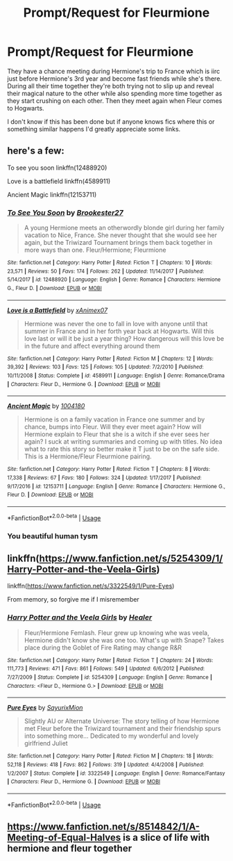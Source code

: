 #+TITLE: Prompt/Request for Fleurmione

* Prompt/Request for Fleurmione
:PROPERTIES:
:Author: Flashheart42
:Score: 2
:DateUnix: 1594204165.0
:DateShort: 2020-Jul-08
:FlairText: Request
:END:
They have a chance meeting during Hermione's trip to France which is iirc just before Hermione's 3rd year and become fast friends while she's there. During all their time together they're both trying not to slip up and reveal their magical nature to the other while also spending more time together as they start crushing on each other. Then they meet again when Fleur comes to Hogwarts.

I don't know if this has been done but if anyone knows fics where this or something similar happens I'd greatly appreciate some links.


** here's a few:

To see you soon linkffn(12488920)

Love is a battlefield linkffn(4589911)

Ancient Magic linkffn(12153711)
:PROPERTIES:
:Author: jangdiyeon
:Score: 2
:DateUnix: 1594212785.0
:DateShort: 2020-Jul-08
:END:

*** [[https://www.fanfiction.net/s/12488920/1/][*/To See You Soon/*]] by [[https://www.fanfiction.net/u/4294355/Brookester27][/Brookester27/]]

#+begin_quote
  A young Hermione meets an otherwordly blonde girl during her family vacation to Nice, France. She never thought that she would see her again, but the Triwizard Tournament brings them back together in more ways than one. Fleur/Hermione; Fleurmione
#+end_quote

^{/Site/:} ^{fanfiction.net} ^{*|*} ^{/Category/:} ^{Harry} ^{Potter} ^{*|*} ^{/Rated/:} ^{Fiction} ^{T} ^{*|*} ^{/Chapters/:} ^{10} ^{*|*} ^{/Words/:} ^{23,571} ^{*|*} ^{/Reviews/:} ^{50} ^{*|*} ^{/Favs/:} ^{174} ^{*|*} ^{/Follows/:} ^{262} ^{*|*} ^{/Updated/:} ^{11/14/2017} ^{*|*} ^{/Published/:} ^{5/14/2017} ^{*|*} ^{/id/:} ^{12488920} ^{*|*} ^{/Language/:} ^{English} ^{*|*} ^{/Genre/:} ^{Romance} ^{*|*} ^{/Characters/:} ^{Hermione} ^{G.,} ^{Fleur} ^{D.} ^{*|*} ^{/Download/:} ^{[[http://www.ff2ebook.com/old/ffn-bot/index.php?id=12488920&source=ff&filetype=epub][EPUB]]} ^{or} ^{[[http://www.ff2ebook.com/old/ffn-bot/index.php?id=12488920&source=ff&filetype=mobi][MOBI]]}

--------------

[[https://www.fanfiction.net/s/4589911/1/][*/Love is a Battlefield/*]] by [[https://www.fanfiction.net/u/1611155/xAnimex07][/xAnimex07/]]

#+begin_quote
  Hermione was never the one to fall in love with anyone until that summer in France and in her forth year back at Hogwarts. Will this love last or will it be just a year thing? How dangerous will this love be in the future and affect everything around them
#+end_quote

^{/Site/:} ^{fanfiction.net} ^{*|*} ^{/Category/:} ^{Harry} ^{Potter} ^{*|*} ^{/Rated/:} ^{Fiction} ^{M} ^{*|*} ^{/Chapters/:} ^{12} ^{*|*} ^{/Words/:} ^{39,392} ^{*|*} ^{/Reviews/:} ^{103} ^{*|*} ^{/Favs/:} ^{125} ^{*|*} ^{/Follows/:} ^{105} ^{*|*} ^{/Updated/:} ^{7/2/2010} ^{*|*} ^{/Published/:} ^{10/11/2008} ^{*|*} ^{/Status/:} ^{Complete} ^{*|*} ^{/id/:} ^{4589911} ^{*|*} ^{/Language/:} ^{English} ^{*|*} ^{/Genre/:} ^{Romance/Drama} ^{*|*} ^{/Characters/:} ^{Fleur} ^{D.,} ^{Hermione} ^{G.} ^{*|*} ^{/Download/:} ^{[[http://www.ff2ebook.com/old/ffn-bot/index.php?id=4589911&source=ff&filetype=epub][EPUB]]} ^{or} ^{[[http://www.ff2ebook.com/old/ffn-bot/index.php?id=4589911&source=ff&filetype=mobi][MOBI]]}

--------------

[[https://www.fanfiction.net/s/12153711/1/][*/Ancient Magic/*]] by [[https://www.fanfiction.net/u/4315297/1004180][/1004180/]]

#+begin_quote
  Hermione is on a family vacation in France one summer and by chance, bumps into Fleur. Will they ever meet again? How will Hermione explain to Fleur that she is a witch if she ever sees her again? I suck at writing summaries and coming up with titles. No idea what to rate this story so better make it T just to be on the safe side. This is a Hermione/Fleur Fleurmione pairing.
#+end_quote

^{/Site/:} ^{fanfiction.net} ^{*|*} ^{/Category/:} ^{Harry} ^{Potter} ^{*|*} ^{/Rated/:} ^{Fiction} ^{T} ^{*|*} ^{/Chapters/:} ^{8} ^{*|*} ^{/Words/:} ^{17,338} ^{*|*} ^{/Reviews/:} ^{67} ^{*|*} ^{/Favs/:} ^{180} ^{*|*} ^{/Follows/:} ^{324} ^{*|*} ^{/Updated/:} ^{1/17/2017} ^{*|*} ^{/Published/:} ^{9/17/2016} ^{*|*} ^{/id/:} ^{12153711} ^{*|*} ^{/Language/:} ^{English} ^{*|*} ^{/Genre/:} ^{Romance} ^{*|*} ^{/Characters/:} ^{Hermione} ^{G.,} ^{Fleur} ^{D.} ^{*|*} ^{/Download/:} ^{[[http://www.ff2ebook.com/old/ffn-bot/index.php?id=12153711&source=ff&filetype=epub][EPUB]]} ^{or} ^{[[http://www.ff2ebook.com/old/ffn-bot/index.php?id=12153711&source=ff&filetype=mobi][MOBI]]}

--------------

*FanfictionBot*^{2.0.0-beta} | [[https://github.com/tusing/reddit-ffn-bot/wiki/Usage][Usage]]
:PROPERTIES:
:Author: FanfictionBot
:Score: 1
:DateUnix: 1594212801.0
:DateShort: 2020-Jul-08
:END:


*** You beautiful human tysm
:PROPERTIES:
:Author: Flashheart42
:Score: 1
:DateUnix: 1594212889.0
:DateShort: 2020-Jul-08
:END:


** linkffn([[https://www.fanfiction.net/s/5254309/1/Harry-Potter-and-the-Veela-Girls]])

linkffn([[https://www.fanfiction.net/s/3322549/1/Pure-Eyes]])

From memory, so forgive me if I misremember
:PROPERTIES:
:Author: Wirenfeldt
:Score: 1
:DateUnix: 1594230505.0
:DateShort: 2020-Jul-08
:END:

*** [[https://www.fanfiction.net/s/5254309/1/][*/Harry Potter and the Veela Girls/*]] by [[https://www.fanfiction.net/u/148555/Healer][/Healer/]]

#+begin_quote
  Fleur/Hermione Femlash. Fleur grew up knowing whe was veela, Hermione didn't know she was one too. What's up with Snape? Takes place during the Goblet of Fire Rating may change R&R
#+end_quote

^{/Site/:} ^{fanfiction.net} ^{*|*} ^{/Category/:} ^{Harry} ^{Potter} ^{*|*} ^{/Rated/:} ^{Fiction} ^{T} ^{*|*} ^{/Chapters/:} ^{24} ^{*|*} ^{/Words/:} ^{111,773} ^{*|*} ^{/Reviews/:} ^{471} ^{*|*} ^{/Favs/:} ^{861} ^{*|*} ^{/Follows/:} ^{549} ^{*|*} ^{/Updated/:} ^{6/6/2012} ^{*|*} ^{/Published/:} ^{7/27/2009} ^{*|*} ^{/Status/:} ^{Complete} ^{*|*} ^{/id/:} ^{5254309} ^{*|*} ^{/Language/:} ^{English} ^{*|*} ^{/Genre/:} ^{Romance} ^{*|*} ^{/Characters/:} ^{<Fleur} ^{D.,} ^{Hermione} ^{G.>} ^{*|*} ^{/Download/:} ^{[[http://www.ff2ebook.com/old/ffn-bot/index.php?id=5254309&source=ff&filetype=epub][EPUB]]} ^{or} ^{[[http://www.ff2ebook.com/old/ffn-bot/index.php?id=5254309&source=ff&filetype=mobi][MOBI]]}

--------------

[[https://www.fanfiction.net/s/3322549/1/][*/Pure Eyes/*]] by [[https://www.fanfiction.net/u/1154101/SayurixMion][/SayurixMion/]]

#+begin_quote
  Slightly AU or Alternate Universe: The story telling of how Hermione met Fleur before the Triwizard tournament and their friendship spurs into something more... Dedicated to my wonderful and lovely girlfriend Juliet
#+end_quote

^{/Site/:} ^{fanfiction.net} ^{*|*} ^{/Category/:} ^{Harry} ^{Potter} ^{*|*} ^{/Rated/:} ^{Fiction} ^{M} ^{*|*} ^{/Chapters/:} ^{18} ^{*|*} ^{/Words/:} ^{52,118} ^{*|*} ^{/Reviews/:} ^{418} ^{*|*} ^{/Favs/:} ^{862} ^{*|*} ^{/Follows/:} ^{319} ^{*|*} ^{/Updated/:} ^{4/4/2008} ^{*|*} ^{/Published/:} ^{1/2/2007} ^{*|*} ^{/Status/:} ^{Complete} ^{*|*} ^{/id/:} ^{3322549} ^{*|*} ^{/Language/:} ^{English} ^{*|*} ^{/Genre/:} ^{Romance/Fantasy} ^{*|*} ^{/Characters/:} ^{Fleur} ^{D.,} ^{Hermione} ^{G.} ^{*|*} ^{/Download/:} ^{[[http://www.ff2ebook.com/old/ffn-bot/index.php?id=3322549&source=ff&filetype=epub][EPUB]]} ^{or} ^{[[http://www.ff2ebook.com/old/ffn-bot/index.php?id=3322549&source=ff&filetype=mobi][MOBI]]}

--------------

*FanfictionBot*^{2.0.0-beta} | [[https://github.com/tusing/reddit-ffn-bot/wiki/Usage][Usage]]
:PROPERTIES:
:Author: FanfictionBot
:Score: 1
:DateUnix: 1594230529.0
:DateShort: 2020-Jul-08
:END:


** [[https://www.fanfiction.net/s/8514842/1/A-Meeting-of-Equal-Halves]] is a slice of life with hermione and fleur together
:PROPERTIES:
:Author: DoomAndThenSum
:Score: 1
:DateUnix: 1594242766.0
:DateShort: 2020-Jul-09
:END:
